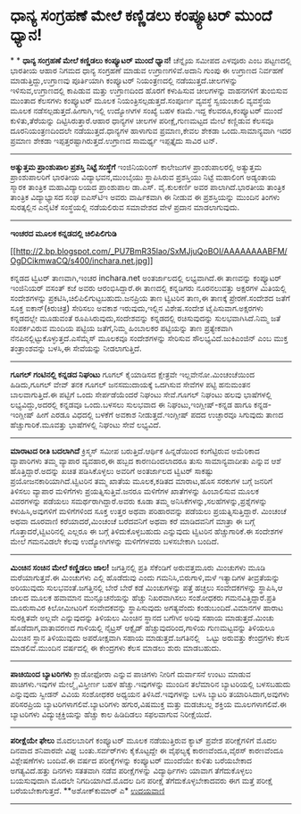 * ಧಾನ್ಯ ಸಂಗ್ರಹಣೆ ಮೇಲೆ ಕಣ್ಣಿಡಲು ಕಂಪ್ಯೂಟರ್ ಮುಂದೆ ಧ್ಯಾನ!

*
*
 *ಧಾನ್ಯ ಸಂಗ್ರಹಣೆ ಮೇಲೆ ಕಣ್ಣಿಡಲು ಕಂಪ್ಯೂಟರ್ ಮುಂದೆ ಧ್ಯಾನ!*
 ಚೆನ್ನೈಯ ಸಮೀಪದ ಎಳವೂರು ಎಂಬ ಪಟ್ಟಣದಲ್ಲಿ ಭಾರತೀಯ ಆಹಾರ ನಿಗಮದ ಧಾನ್ಯ ಸಂಗ್ರಹಣೆ
ಮಾಡುವ ಉಗ್ರಾಣಗಳಿವೆ.ಅದಾನಿ ಗುಂಪು ಈ ಉಗ್ರಾಣದ ನಿರ್ವಹಣೆ ಮಾಡುತ್ತಿದ್ದು,ಉಗ್ರಾಣವು
ಪೂರ್ತಿಯಾಗಿ ಕಂಪ್ಯೂಟರ್ ನಿಯಂತ್ರಣದಲ್ಲಿ ನಡೆಯುತ್ತದೆ.ಚೀಲಗಳನ್ನು
ಇಳಿಸುವ,ಉಗ್ರಾಣದಲ್ಲಿ ಕಾಪಿಡುವ ಮತ್ತು ಉಗ್ರಾಣದಿಂದ ಹೊರಗೆ ಕಳುಹಿಸುವ ಚೀಲಗಳನ್ನು
ವಾಹನಗಳಿಗೆ ತುಂಬಿಸುವ ಮುಂತಾದ ಕೆಲಸಗಳು ಕಂಪ್ಯೂಟರ್ ಮೂಲಕ
ನಿಯಂತ್ರಿಸಲ್ಪಡುತ್ತದೆ.ಸಂಪೂರ್ಣ ವ್ಯವಸ್ಥೆ ಸ್ವಯಂಚಾಲಿ ವ್ಯವಸ್ಥೆಯ ಮೂಲಕ
ನಡೆಸಲ್ಪಡುತ್ತದೆ.ಹೀಗಾಗಿ,ಇಲ್ಲಿ ಉದ್ಯೋಗಿಗಳ ಸಂಖ್ಯೆ ಬಹಳ ಕಡಿಮೆ.ಇದ್ದ
ಕೆಲವರೂ,ಕಂಪ್ಯೂಟರ್ ಮುಂದೆ ಕುಳಿತು,ತೆರೆಯನ್ನು ದಿಟ್ಟಿಸಿರುತ್ತಾರೆ.ಆಹಾರ ಧಾನ್ಯಗಳ
ಚೀಲಗಳ ಪರೀಕ್ಷೆ,ಗುಣಮಟ್ಟದ ಮೇಲೆ ಕಣ್ಣಿಡುವ ಕೆಲಸವೂ ದೂರನಿಯಂತ್ರಣದಿಂದಲೇ
ನಡೆಯುತ್ತದೆ.ಧಾನ್ಯಗಳ ಹಾಳಾಗುವ ಪ್ರಮಾಣ,ಕೇವಲ ಶೇಕಡಾ ಒಂದು.ಸಾಮಾನ್ಯವಾಗಿ ಇದರ ಪ್ರಮಾಣ
ಶೇಕಡಾ ಇಪ್ಪತ್ತರಷ್ಟಾಗಿರುತ್ತದೆ.ಉಗ್ರಾಣದ ಸಾಮರ್ಥ್ಯ ಇಪ್ಪತ್ತೈದು ಸಾವಿರ ಟನ್.
 -----------------------------------------------
 *ಅತ್ಯುತ್ತಮ ಪ್ರಾಂಶುಪಾಲ ಪ್ರಶಸ್ತಿ ನಿಟ್ಟೆ ಸಂಸ್ಥೆಗೆ*
 ಇಂಜಿನಿಯರಿಂಗ್ ಕಾಲೇಜುಗಳ ಪ್ರಾಂಶುಪಾಲರಲ್ಲಿ ಅತ್ಯುತ್ತಮ ಪ್ರಾಂಶುಪಾಲರಿಗೆ ಭಾರತೀಯ
ವಿದ್ಯಾಭವನ,ಮುಂಬೈಯು ಸ್ಥಾಪಿಸಿರುವ ಪ್ರಶಸ್ತಿಯು ನಿಟ್ಟೆ ಮಹಾಲಿಂಗ ಅಡ್ಯಂತಾಯ ಸ್ಮಾರಕ
ತಾಂತ್ರಿಕ ಮಹಾವಿದ್ಯಾಲಯದ ಪ್ರಾಂಶುಪಾಲ ಡಾ.ಎಸ್. ವೈ.ಕುಲಕರ್ಣಿ ಅವರ ಪಾಲಾಗಿದೆ.ಭಾರತೀಯ
ತಾಂತ್ರಿಕ ತಾಂತ್ರಿಕ ವಿದ್ಯಾಭ್ಯಾಸದ ಸಂಘ ಐಎಸ್‌ಟಿಇ ಅವರು ವಾರ್ಷಿಕವಾಗಿ ಈ ನೀಡುವ ಈ
ಪ್ರಶಸ್ತಿಯನ್ನು ಮುಂದಿನ ತಿಂಗಳು ಸುರತ್ಕಲ್ಲಿನ ಎನೈಟಿಕೆ ಸಂಸ್ಥೆಯಲ್ಲಿ ನಡೆಯಲಿರುವ
ಸಮಾವೇಶದ ವೇಳೆ ಪ್ರದಾನ ಮಾಡಲಾಗುವುದು.

------------------------------------------------------------------------------------------
 *ಇಂಚರದ ಮೂಲಕ ಕನ್ನಡದಲ್ಲಿ ಚಿಲಿಪಿಲಿಗುಡಿ*

[[http://2.bp.blogspot.com/_PU7BmR35lao/SxMJjuQoBOI/AAAAAAAABFM/OgDCikmwaCQ/s1600/inchara.net.jpg][[[http://2.bp.blogspot.com/_PU7BmR35lao/SxMJjuQoBOI/AAAAAAAABFM/OgDCikmwaCQ/s400/inchara.net.jpg]]]]

 ಕನ್ನಡದ ಟ್ವಿಟರ್ ತಾಣವಾಗಿ,ಇಂಚರ inchara.net ಅಂತರ್ಜಾಲದಲ್ಲಿ ಲಭ್ಯವಾಗಿದೆ.ಈ
ತಾಣವನ್ನು ಕಂಪ್ಯೂಟರ್ ಇಂಜಿನಿಯರ್ ವಸಂತ್ ಕಜೆ ಅವರು ಆರಂಭಿಸಿದ್ದಾರೆ.ಈ ತಾಣದಲ್ಲಿ
ಕನ್ನಡಿಗರು ನೂರನಲುವತ್ತು ಅಕ್ಷರಗಳ ಮಿತಿಯಲ್ಲಿ ಸಂದೇಶಗಳನ್ನು
ಪ್ರಕಟಿಸಿ,ಚಿಲಿಪಿಲಿಗುಟ್ಟಬಹುದು.ಜನಪ್ರಿಯ ತಾಣ ಟ್ವಿಟರಿನ ತಾಣ,ಈ ತಾಣಕ್ಕೆ
ಪ್ರೇರಣೆ.ಸಂದೇಶದ ಜತೆಗೆ ಸೂಕ್ತ ಐಕಾನ್(ಕಿರುಚಿತ್ರ) ಸೇರಿಸಲು ಅವಕಾಶ ಇರುವುದು,ಇಲ್ಲಿನ
ವಿಶೇಷ.ಸಂದೇಶ ಟೈಪಿಸುವಾಗ.ಅಕ್ಷರಗಳು ಕನ್ನಡದಲ್ಲೇ ಮೂಡುವಂತೆ
ರೂಪಿಸಿರುವುದು,ಸಂದೇಶವನ್ನು ಕನ್ನಡದಲ್ಲಿ ರಚಿಸುವುದನ್ನು ಸುಲಭವಾಗಿಸಿದೆ.ನಿಮ್ಮ ಜತೆ
ಸಂಪರ್ಕವಿರುವ ಮಂದಿಯ ಪಟ್ಟಿಯ ಜತೆಗೆ,ನಿಮ್ಮ ಹಿಂಬಾಲಕರ ಪಟ್ಟಿಯನ್ನು ತಾಣ
ಪ್ರತ್ಯೇಕವಾಗಿ ನೆನಪಿನಲ್ಲಿಟ್ಟುಕೊಳ್ಳುತ್ತದೆ.ಎಸೆಮ್ಮೆಸ್ ಮೂಲಕವೂ ಸಂದೇಶಗಳನ್ನು
ಸೇರಿಸುವ ಸೌಲಭ್ಯವಿದೆ.ಜುಕಿಎಂಜಿನ್ ಎಂಬ ಮುಕ್ತ ತಂತ್ರಾಂಶವನ್ನು ಬಳಸಿ,ಈ ಸೇವೆಯನ್ನು
ನೀಡಲಾಗುತ್ತಿದೆ.

----------------------------------------------------------------------------
 *ಗೂಗಲ್ ಗಂಟಿನಲ್ಲಿ ಕನ್ನಡದ ನಿಘಂಟು*
 ಗೂಗಲ್ ಕೈಯಾಡಿಸದ ಕ್ಷೇತ್ರವೇ ಇಲ್ಲವೇನೋ.ಮಿಂಚಂಚೆಯಿಂದ ಹಿಡಿದು,ಗೂಗಲ್ ವೇವ್ ತನಕ
ಗೂಗಲ್ ಜನಸಮುದಾಯಕ್ಕೆ ಒದಗಿಸುವ ಸೇವೆಗಳ ಪಟ್ಟಿ ಹನುಮಂತನ ಬಾಲವಾಗುತ್ತಿದೆ.ಈ ಪಟ್ಟಿಗೆ
ಒಂದು ಸೇರ್ಪಡೆಯೆಂದರೆ ನಿಘಂಟು ಸೇವೆ.ಗೂಗಲ್ ನಿಘಂಟು ಹಲವು ಭಾಷೆಗಳಲ್ಲಿ
ಲಭ್ಯವಿದ್ದು,ಅದರಲ್ಲಿ ಕನ್ನಡವೂ ಒಂದು.ಬಳಸಲು ಸುಲಭವಾದ ಈ ನಿಘಂಟು,ಇಂಗ್ಲೀಷ್-ಕನ್ನಡ
ಹಾಗೂ ಕನ್ನಡ-ಇಂಗ್ಲೀಷ್ ಹೀಗೆ ಎರಡೂ ವಿಧದಲ್ಲಿ ಬಳಕೆಗೆ ಅವಕಾಶ ನೀಡುತ್ತದೆ.ಇಂಗ್ಲೀಷ್
ಪದದ ಉಚ್ಛಾರವೂ ಸಿಗುವುದು ತಾಣದ ಹೆಚ್ಚುಗಾರಿಕೆ.ಮೂವತ್ತು ಭಾಷೆಗಳಲ್ಲಿ ನಿಘಂಟು ಸೇವೆ
ಲಭ್ಯವಿದೆ.

-----------------------------------------------------------------------------------------------------
 *ಮಾರಾಟದ ರೀತಿ ಬದಲಾಗಿದೆ*
 ಕ್ರಿಸ್ಮಸ್ ಸಮೀಪ ಬರುತ್ತಿದೆ.ಆರ್ಥಿಕ ಹಿನ್ನಡೆಯಿಂದ ಕಂಗೆಟ್ಟಿರುವ ಅಮೆರಿಕಾದ
ವ್ಯಾಪಾರಿಗಳು ತಮ್ಮ ವ್ಯಾಪಾರ ವ್ಯವಹಾರ,ಈ ಹಬ್ಬದ ಕಾರಣದಿಂದಲಾದರೂ ತುಸು
ಸಾಮಾನ್ಯವಾದೀತು ಎನ್ನುವ ಆಶೆ ಹೊತ್ತಿದ್ದಾರೆ.ಅದನ್ನು ಖಚಿತ ಪಡಿಸಿಕೊಳ್ಳಲು ಅವರಿಗೆ
ಅಂತರ್ಜಾಲದ ಟ್ವಿಟರ್ ಸಾಕಷ್ಟು ಪ್ರಯೋಜನಕಾರಿಯಾಗಿದೆ.ಟ್ವಿಟರಿನ ತಮ್ಮ ಖಾತೆಯ
ಮೂಲಕ,ಕಡಿತದ ಮಾರಾಟ,ಹೊಸ ಸರಕುಗಳ ಬಗ್ಗೆ ಜನರಿಗೆ ತಿಳಿಸಲು ವ್ಯಾಪಾರ ಮಳಿಗೆಗಳು
ಪ್ರಯತ್ನಿಸುತ್ತಿವೆ.ಜನರೂ ಮಳಿಗೆಗಳ ಖಾತೆಗಳನ್ನು ಹಿಂಬಾಲಿಸುವ ಮೂಲಕ ವಿವರಗಳನ್ನು
ಪಡೆಯಲು ಸಮರ್ಥರಾಗಿದ್ದಾರೆ.ಅವರು ಕೂಡಾ ತಮ್ಮ
ಅನಿಸಿಕೆಗಳನ್ನು,ಸಲಹೆಗಳನ್ನು,ಪ್ರಶ್ನೆಗಳನ್ನು ಕಳುಹಿಸಿ,ಅವುಗಳಿಗೆ ಮಳಿಗೆಗಳಿಂದ ಸೂಕ್ತ
ಉತ್ತರ ಅಥವಾ ಪರಿಹಾರವನ್ನು ಪಡೆಯಲು ಪ್ರಯತ್ನಿಸುತ್ತಿದ್ದಾರೆ.
 ಮಿಂಚಂಚೆ ಅಥವಾ ದೂರವಾಣಿ ಕರೆಯಾದರೆ,ಮಿಂಚಂಚೆ ಬರೆದವನಿಗೆ ಅಥವಾ ಕರೆ ಮಾಡಿದವನಿಗೆ
ಮಾತ್ರಾ ಈ ಬಗ್ಗೆ ಗೊತ್ತಾದರೆ,ಟ್ವಿಟರಿನಲ್ಲಿ ಎಲ್ಲರೂ ಈ ಬಗ್ಗೆ ತಿಳಿದುಕೊಳ್ಳಬಹುದು
ಎನ್ನುವುದು ಟ್ವಿಟರಿನ ಹೆಚ್ಚುಗಾರಿಕೆ.ಈ ಸಂದೇಶಗಳ ಮೇಲೆ ಗಮನವಿಡಲೇ ಕೆಲವು
ಉದ್ಯೋಗಿಗಳನ್ನು ಮಳಿಗೆಗಳವರು ಬಳಸಬೇಕಾಗಿ ಬಂದಿದೆ.

---------------------------------------------------------------------------------
 *ಮಿಂಚಿನ ಸಂಚಿನ ಮೇಲೆ ಕಣ್ಣಿಡಲು ಜಾಲ!*
 ಜಗತ್ತಿನಲ್ಲಿ ಪ್ರತಿ ಸೆಕೆಂಡಿಗೆ ಅರುವತ್ತಮೂರು ಮಿಂಚುಗಳು ಮೂಡಿ ಮರೆಯಾಗುತ್ತವೆ.ಈ
ಮಿಂಚುಗಳು ಎಲ್ಲಿ ಹೊಡೆದುವು ಎಂದು ಗಮನಿಸಿ,ಬಿರುಗಾಳಿ,ಮಳೆ ಇತ್ಯಾದಿಗಳ ತೀವ್ರತೆಯನ್ನು
ಅರಿಯುವುದು ಸುಲಭವಂತೆ.ಜಗತ್ತಿನಲ್ಲಿ ಬೇರೆ ಬೇರೆ ಕಡೆ ಮಿಂಚುಗಳನ್ನು ಪತ್ತೆ ಹಚ್ಚಲು
ಸಂವೇದಕಗಳನ್ನು ಸ್ಥಾಪಿಸಿ,ಆ ಜಾಲದ ಮೂಲಕ ಹವಾಮಾನ ಮುನ್ಸೂಚನೆಯನ್ನು ಹೆಚ್ಚು
ನಿಖರವಾಗಿಸಲು ಸಂಶೋಧಕರು ಗಮನವಿತ್ತಿದ್ದಾರೆ.ಪ್ರತಿ ಮೂರುಸಾವಿರ ಕಿಲೋಮೀಟರಿಗೆ
ಸಂವೇದಕವನ್ನು ಸ್ಥಾಪಿಸುವುದು ಅಗತ್ಯವೆಂದು ಕಂಡುಬಂದಿದೆ.ವಿಮಾನಗಳ ಹಾರಾಟ ಸುರಕ್ಷಿತವೇ
ಅಲ್ಲವೇ ಎನ್ನುವುದನ್ನು ತಿಳಿಯಲು ಮಿಂಚಿನ ಸ್ಥಾನದ ಬಗೆಗಿನ ಅರಿವು ಸಹಾಯ
ಮಾಡುತ್ತದೆ.ಮಿಂಚು ಹೊಡೆದಾಗ,ವಾತಾವರಣದ ಗಾಳಿಯಲ್ಲಿ ನೈಟ್ರಸ್ ಆಕ್ಸೈಡ್
ಹೆಚ್ಚುವುದರಿಂದ,ಗಾಳಿಯ ಗುಣಮಟ್ಟವನ್ನು ತಿಳಿಯಲೂ ಮಿಂಚಿನ ಸ್ಥಾನ ತಿಳಿಯುವುದು
ಅಪರೋಕ್ಷವಾಗಿ ಸಹಾಯ ಮಾಡುತ್ತದೆ.ಜಗತಿನಲ್ಲಿ   ಒಟ್ಟು ಅರುವತ್ತು ಕೇಂದ್ರಗಳು ಕೆಲಸ
ಮಾಡಲಿವೆ.ಮುಂದಿನ ವರ್ಷದಲ್ಲಿ ಈ ಕೇಂದ್ರಗಳು ಕೆಲಸ ಮಾಡಲು ಶುರು ಮಾಡಬಹುದು.

----------------------------------------------------------------------------------------------
 *ಪಾಚಿಯಿಂದ ಬ್ಯಾಟರಿಗಳು*
 ಕ್ಲಾಡೋಫೋರಾ ಎನ್ನುವ ಪಾಚಿಗಳು ನೀರಿಗೆ ದುರ್ವಾಸನೆ ಉಂಟು ಮಾಡುವ ಪಾಚಿಗಳು.ಇವುಗಳ
ಮೇಲ್ಮೈ ವಿಸ್ತೀರ್ಣ ಬಹಳ ಹೆಚ್ಚು.ಇವುಗಳನ್ನು ಮುಂದಿನ ತಲೆಮಾರಿನ ಬ್ಯಾಟರಿಯಲ್ಲಿ
ಬಳಸಬಹುದು ಎನ್ನುವುದು ಸ್ವೀಡನ್ ವಿವಿಯ ಸಂಶೋಧಕರ ಅಧ್ಯಯನ ತಿಳಿಸಿದೆ.ಇವುಗಳನ್ನು ಬಳಸಿ
ಬ್ಯಾಟರಿ ತಯಾರಿಸಿದಾಗ,ಅವುಗಳು ಪರಿಸರಪ್ರಿಯ ಬ್ಯಾಟರಿಗಳಾಗಲಿವೆ.ಬ್ಯಾಟರಿಗಳು
ಹಗುರ,ವಿಷಮುಕ್ತ ಮತ್ತು ಮಡಚಬಲ್ಲ ಶಕ್ತಿಯ ಮೂಲಗಳಾಗಲಿವೆ.ಈ ಬ್ಯಾಟರಿಗಳು
ವಿದ್ಯುಚ್ಛಕ್ತಿಯನ್ನು ಹೆಚ್ಚು ಕಾಲ ಹಿಡಿದಿಡಲು ಸಫಲವಾಗುವ ನಿರೀಕ್ಷೆಯಿದೆ.
 ------------------------------------------------------------------
 *ಪರೀಕ್ಷೆಯೇ ಫೇಲು*
 ಮೊದಲಬಾರಿಗೆ ಕಂಪ್ಯೂಟರ್ ಮೂಲಕ ನಡೆಯುತ್ತಿರುವ ಕ್ಯಾಟ್ ಪ್ರವೇಶ ಪರೀಕ್ಷೆಗಳಿಗೆ ಮೊದಲ
ದಿನವಾದ ಶನಿವಾರವೇ ವಿಘ್ನ ಬಂತು.ಸರ್ವರ್‌ಗಳು ಕೈಕೊಟ್ಟದ್ದೇ ಈ ವೈಫಲ್ಯಕ್ಕೆ
ಕಾರಣವೆಂದೂ,ವೈರಸ್ ಕಾರಣವೆಂದೂ ವಿಶ್ಲೇಷಣೆಗಳು ಬಂದಿವೆ.ಈ ವರ್ಷದ ಪರೀಕ್ಶೆಗಳನ್ನು
ಕಂಪ್ಯೂಟರ್ ಮುಂದೆಯೇ ಕುಳಿತು ಬರೆಯಬೇಕಾದ ಅಗತ್ಯವಿದೆ.ಹತ್ತು ದಿನಗಳು ಸತತವಾಗಿ ನಡೆವ
ಪರೀಕ್ಷೆಗಳನ್ನು ವಿದ್ಯಾರ್ಥಿಗಳು ಯಾವಾಗ ತೆಗೆದುಕೊಳ್ಳಲು ಬಯಸುವುದಾಗಿ ಮೊದಲೇ
ನಿಗದಿಯಾಗಿದೆ.ಮೊದಲ ದಿನ ಪರೀಕ್ಷೆ ತೆಗೆದುಕೊಳ್ಳಬೇಕಾದವರು ಈಗ ಮತ್ತೆ ಪರೀಕ್ಷೆ
ಬರೆಯಬೇಕಾಗುತ್ತದೆ.
 **ಅಶೋಕ್‌ಕುಮಾರ್ ಎ*
 [[http://www.udayavani.com/epaper/ViewPDf.aspx?Id=21786][ಉದಯವಾಣಿ]]
 ---------------------------------------------
